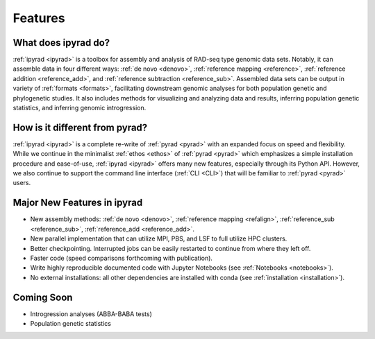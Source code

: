
.. _features:


Features
========


What does ipyrad do?
--------------------
:ref:`ipyrad <ipyrad>` is a toolbox for assembly and analysis of RAD-seq type 
genomic data sets. Notably, it can assemble data in four different ways: 
:ref:`de novo <denovo>`, :ref:`reference mapping <reference>`, 
:ref:`reference addition <reference_add>`, and :ref:`reference subtraction 
<reference_sub>`. Assembled data sets can be output in variety of 
:ref:`formats <formats>`, facilitating downstream genomic analyses for both 
population genetic and phylogenetic studies. It also includes methods for 
visualizing and analyzing data and results, inferring population genetic 
statistics, and inferring genomic introgression.


How is it different from pyrad?
-------------------------------
:ref:`ipyrad <ipyrad>` is a complete re-write of :ref:`pyrad <pyrad>` with 
an expanded focus on speed and flexibility. While we continue in the minimalist 
:ref:`ethos <ethos>` of :ref:`pyrad <pyrad>` which emphasizes a simple 
installation procedure and ease-of-use, :ref:`ipyrad <ipyrad>` offers many new 
features, especially through its Python API. However, we also continue to 
support the command line interface (:ref:`CLI <CLI>`) that will be familiar 
to :ref:`pyrad <pyrad>` users.


Major New Features in ipyrad
----------------------
* New assembly methods: :ref:`de novo <denovo>`, :ref:`reference mapping <refalign>`, :ref:`reference_sub <reference_sub>`, :ref:`reference_add <reference_add>`.
* New parallel implementation that can utilize MPI, PBS, and LSF to full utilize HPC clusters.
* Better checkpointing. Interrupted jobs can be easily restarted to continue from where they left off.
* Faster code (speed comparisons forthcoming with publication).
* Write highly reproducible documented code with Jupyter Notebooks (see :ref:`Notebooks <notebooks>`).
* No external installations: all other dependencies are installed with conda (see :ref:`installation <installation>`).


Coming Soon
-----------
* Introgression analyses (ABBA-BABA tests) 
* Population genetic statistics 

